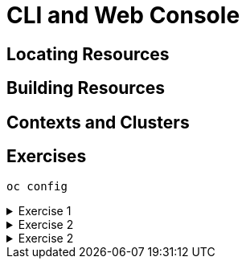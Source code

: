 = CLI and Web Console

[#locatingresources]
== Locating Resources

[#buildingresources]
== Building Resources

[#contextsandclusters]
== Contexts and Clusters

[#exercises]
== Exercises

[source,bash]
----
oc config
----

.Exercise 1
[%collapsible]
====
====

.Exercise 2
[%collapsible]
====
====

.Exercise 2
[%collapsible]
====
====
